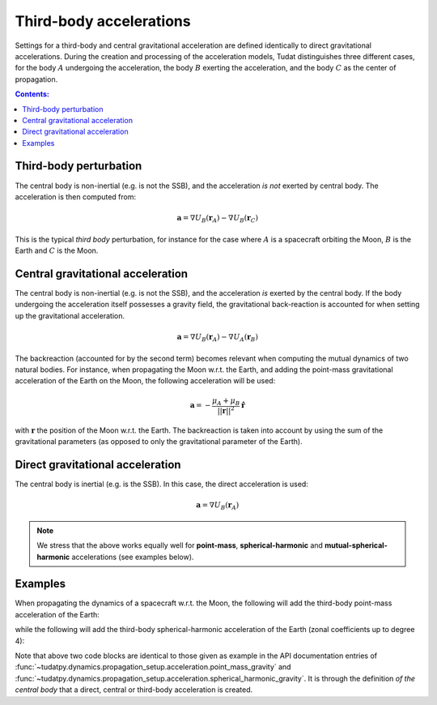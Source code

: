 .. _third_body_acceleration:

========================
Third-body accelerations
========================

Settings for a third-body and central gravitational acceleration are defined identically to direct gravitational
accelerations. During the creation and processing of the acceleration models, Tudat distinguishes three different
cases, for the body :math:`A` undergoing the acceleration, the body :math:`B` exerting the acceleration,
and the body :math:`C` as the center of propagation.


.. contents:: Contents:
    :depth: 3

Third-body perturbation
==================================

The central body is non-inertial (e.g. is not the SSB), and the acceleration *is not* exerted by central body. The acceleration is then computed from:

.. math::

 \mathbf{a}=\nabla U_{B}(\mathbf{r}_{A})-\nabla U_{B}(\mathbf{r}_{C})

This is the typical *third body* perturbation, for instance for the case where :math:`A` is a spacecraft orbiting the Moon, :math:`B` is the Earth and :math:`C` is the Moon.


Central gravitational acceleration
==================================

The central body is non-inertial (e.g. is not the SSB), and the acceleration *is* exerted by the central body. If the body undergoing the acceleration itself possesses a gravity field, the gravitational back-reaction is accounted for when setting up the gravitational acceleration.

.. math::

 \mathbf{a}=\nabla U_{B}(\mathbf{r}_{A})-\nabla U_{A}(\mathbf{r}_{B})

The backreaction (accounted for by the second term) becomes relevant when computing the mutual dynamics of two natural bodies. For instance, when propagating the Moon w.r.t. the Earth, and adding the point-mass gravitational acceleration of the Earth on the Moon, the following acceleration will be used:

.. math::

 \mathbf{a}=-\frac{\mu_{A}+\mu_{B}}{||\mathbf{r}||^{2}}\hat{\mathbf{r}}

with :math:`\mathbf{r}` the position of the Moon w.r.t. the Earth. The backreaction is taken into account by using the sum of the gravitational parameters (as opposed to only the gravitational parameter of the Earth).


Direct gravitational acceleration
==================================

The central body is inertial (e.g. is the SSB). In this case, the direct acceleration is used:

.. math::

 \mathbf{a}=\nabla U_{B}(\mathbf{r}_{A})

.. note::
   We stress that the above works equally well for **point-mass**, **spherical-harmonic** and
   **mutual-spherical-harmonic** accelerations (see examples below).

Examples
========

When propagating the dynamics of a spacecraft w.r.t. the Moon, the following will add the third-body point-mass
acceleration of the Earth:

.. tab-set::
   :sync-group: coding-language

   .. tab-item:: Python
      :sync: python

      .. literalinclude:: /_snippets/simulation/propagation_setup/acceleration_models/point_mass_gravity.py
         :language: python

   .. tab-item:: C++

      .. literalinclude:: /_snippets/simulation/propagation_setup/acceleration_models/point_mass_gravity.cpp
         :language: cpp

while the following will add the third-body spherical-harmonic acceleration of the Earth (zonal coefficients up to degree 4):

.. tab-set::
   :sync-group: coding-language

   .. tab-item:: Python
      :sync: python

      .. literalinclude:: /_snippets/simulation/propagation_setup/acceleration_models/spherical_harmonic_gravity_zonal.py
         :language: python


Note that above two code blocks are identical to those given as example in the API documentation
entries of :func:`~tudatpy.dynamics.propagation_setup.acceleration.point_mass_gravity` and
:func:`~tudatpy.dynamics.propagation_setup.acceleration.spherical_harmonic_gravity`. It is through the definition
*of the central body* that a direct, central or third-body acceleration is created.
